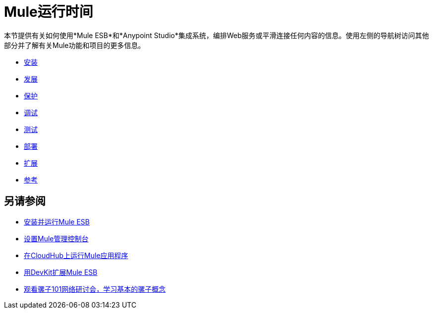 =  Mule运行时间

本节提供有关如何使用*Mule ESB*和*Anypoint Studio*集成系统，编排Web服务或平滑连接任何内容的信息。使用左侧的导航树访问其他部分并了解有关Mule功能和项目的更多信息。

*  link:/mule-user-guide/v/3.6/installing[安装]
*  link:/mule-user-guide/v/3.6/developing[发展]
*  link:/mule-user-guide/v/3.6/securing[保护]
*  link:/mule-user-guide/v/3.6/debugging[调试]
*  link:/mule-user-guide/v/3.6/testing[测试]
*  link:/mule-user-guide/v/3.6/deploying[部署]
*  link:/mule-user-guide/v/3.6/extending[扩展]
*  link:/mule-user-guide/v/3.6/reference[参考]

== 另请参阅

*  link:/mule-user-guide/v/3.6/installing[安装并运行Mule ESB]
*  link:/mule-management-console/v/3.6/setting-up-mmc[设置Mule管理控制台]
*  link:/runtime-manager/cloudhub[在CloudHub上运行Mule应用程序]
*  link:/anypoint-connector-devkit/v/3.7[用DevKit扩展Mule ESB]
*  link:https://www.mulesoft.com/webinars/api/mule-101-anypoint-platform-overview[观看骡子101网络研讨会，学习基本的骡子概念]
